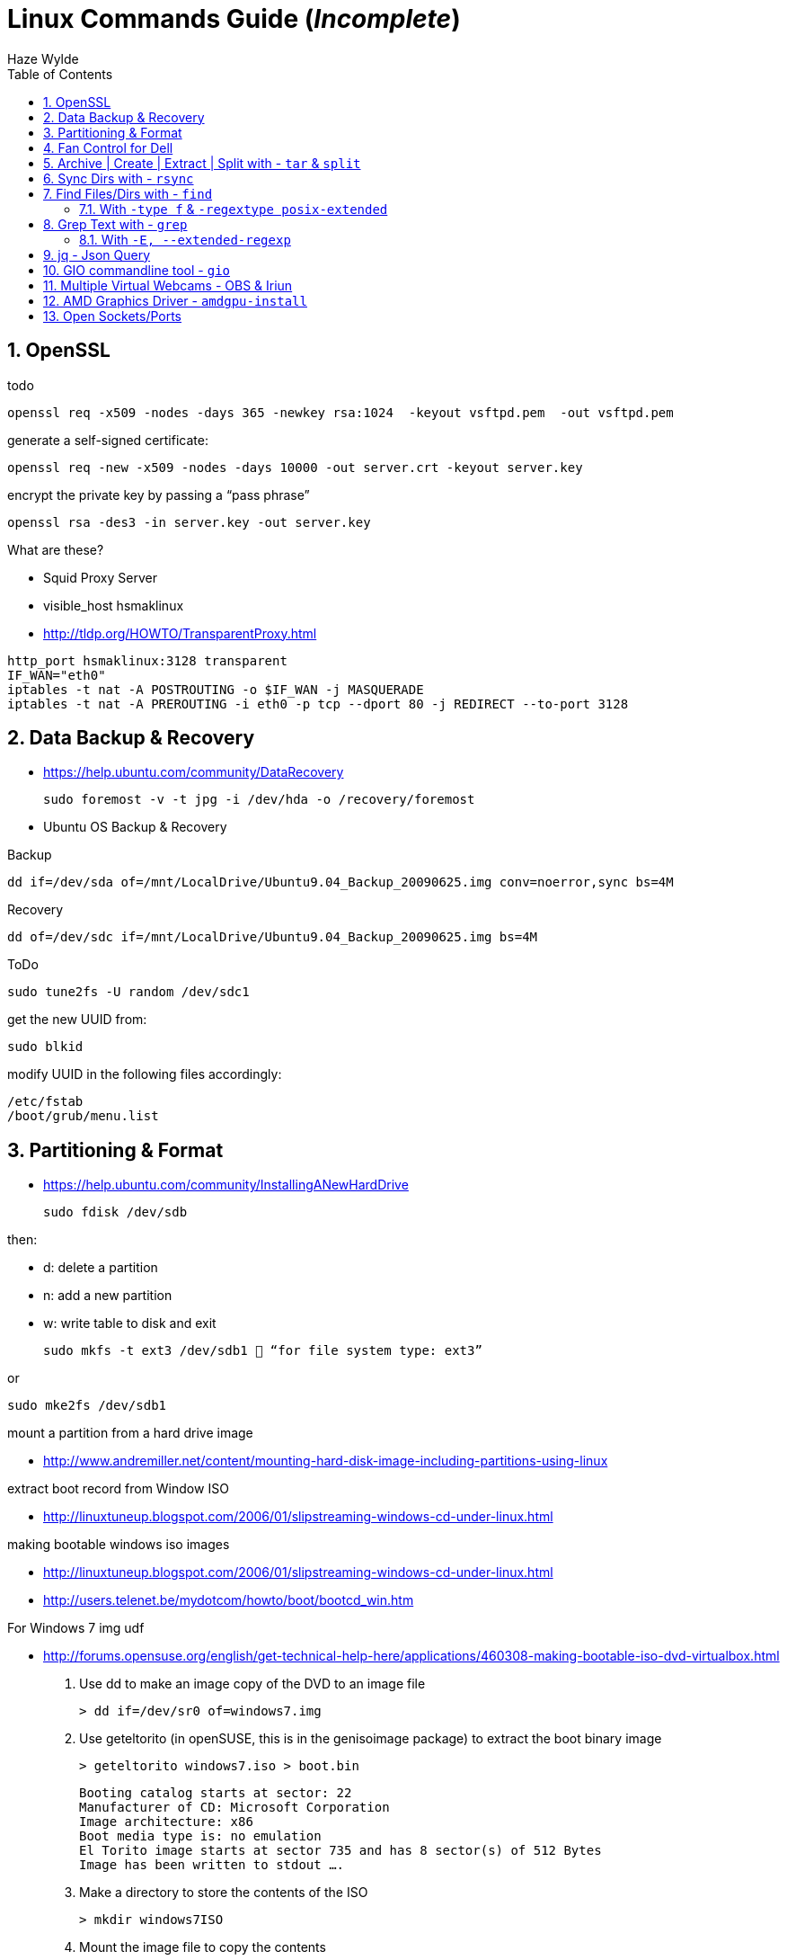 = Linux Commands Guide (_Incomplete_)
Haze Wylde
:toc:
:toclevels: 3
:sectnums: 3
:sectnumlevels: 3
:icons: font
:source-highlighter: rouge

== OpenSSL

.todo
 openssl req -x509 -nodes -days 365 -newkey rsa:1024  -keyout vsftpd.pem  -out vsftpd.pem

.generate a self-signed certificate:
 openssl req -new -x509 -nodes -days 10000 -out server.crt -keyout server.key

.encrypt the private key by passing a “pass phrase”
 openssl rsa -des3 -in server.key -out server.key

.What are these?
- Squid Proxy Server
- visible_host hsmaklinux

- http://tldp.org/HOWTO/TransparentProxy.html

----
http_port hsmaklinux:3128 transparent
IF_WAN="eth0"
iptables -t nat -A POSTROUTING -o $IF_WAN -j MASQUERADE
iptables -t nat -A PREROUTING -i eth0 -p tcp --dport 80 -j REDIRECT --to-port 3128
----

== Data Backup & Recovery

- https://help.ubuntu.com/community/DataRecovery

 sudo foremost -v -t jpg -i /dev/hda -o /recovery/foremost

- Ubuntu OS Backup & Recovery

.Backup
 dd if=/dev/sda of=/mnt/LocalDrive/Ubuntu9.04_Backup_20090625.img conv=noerror,sync bs=4M

.Recovery
 dd of=/dev/sdc if=/mnt/LocalDrive/Ubuntu9.04_Backup_20090625.img bs=4M


.ToDo
 sudo tune2fs -U random /dev/sdc1

.get the new UUID from:
 sudo blkid

.modify UUID in the following files accordingly:
----
/etc/fstab
/boot/grub/menu.list
----

== Partitioning & Format
- https://help.ubuntu.com/community/InstallingANewHardDrive

 sudo fdisk /dev/sdb

.then:
- d:   delete a partition
- n:   add a new partition
- w:   write table to disk and exit

 sudo mkfs -t ext3 /dev/sdb1  “for file system type: ext3”

.or
 sudo mke2fs /dev/sdb1


.mount a partition from a hard drive image
- http://www.andremiller.net/content/mounting-hard-disk-image-including-partitions-using-linux

.extract boot record from Window ISO
- http://linuxtuneup.blogspot.com/2006/01/slipstreaming-windows-cd-under-linux.html

.making bootable windows iso images
- http://linuxtuneup.blogspot.com/2006/01/slipstreaming-windows-cd-under-linux.html
- http://users.telenet.be/mydotcom/howto/boot/bootcd_win.htm

.For Windows 7 img udf
- http://forums.opensuse.org/english/get-technical-help-here/applications/460308-making-bootable-iso-dvd-virtualbox.html

. Use dd to make an image copy of the DVD to an image file

 > dd if=/dev/sr0 of=windows7.img

. Use geteltorito (in openSUSE, this is in the genisoimage package) to extract the boot binary image

 > geteltorito windows7.iso > boot.bin
+
----
Booting catalog starts at sector: 22
Manufacturer of CD: Microsoft Corporation
Image architecture: x86
Boot media type is: no emulation
El Torito image starts at sector 735 and has 8 sector(s) of 512 Bytes
Image has been written to stdout ….
----

. Make a directory to store the contents of the ISO

 > mkdir windows7ISO

. Mount the image file to copy the contents
+
----
> su
# mkdir /mnt/dvd
# mount windows7.img /mnt/dvd -o loop
# exit
> cp -r /mnt/dvd/* windows7ISO
> chmod -R 754 windows7ISO
----

. Copy boot.bin to the new ISO directory

 > cp boot.bin windows7ISO

. Make the ISO

 mkisofs -udf -b boot.bin -no-emul-boot -hide boot.bin -relaxed-filenames -joliet-long -D -o windows7.iso windows7ISO

. windows7.iso is your new bootable ISO


//ToDo - Move to scripts-sandbox
== Fan Control for Dell
- control cpu fan speed and temperature

.a script to control the fans (shared by someone):
[source,bash]
----
#!/bin/bash
### BEGIN INIT INFO
# Provides:          fanCtrl
# Required-Start:    $remote_fs $syslog
# Required-Stop:     $remote_fs $syslog
# Default-Start:     1 2 3 4 5
# Default-Stop:      0 6
# Short-Description: Start fan control at boot time
# Description:       Enable service provided by fanCtrl.
### END INIT INFO

# Records the CPU temp and writes it to a temporary file.
tempCPU=0

constMaxTemp=40

fanHI=false
fanLO=false

while [ 1 ]; do
var=($(sensors | grep "Core" | sed 's/.*:\s*+\(.*\)  .*(.*/\1/' | sed 's/[°C]//g' | sed 's/\.0//g'))

	for i in {0..11} ; do
		if [[ ${var[i]} -gt $tempCPU ]]; then
			tempCPU=${var[i]}
		fi
	done

	if [[ $tempCPU -gt $constMaxTemp ]]; then
		if [[ "$fanHI" -eq false ]] ; then
			eval "i8kfan 2 2"
			fanHI=true
			fanLO=false
#			echo 'temp is high'
		fi
	else
		if [[ "$fanLO" -eq false ]] ; then
			eval "i8kfan 1 1"
			fanHI=false
			fanLO=true
#			echo 'temp is low'
		fi
	fi

	tempCPU=0;

sleep 1;
done
----
.place the above file in the dir:
 /usr/local/bin

.create a startup config file to be loaded by systemd:
file name: fanctl.service:
[Unit]
Description="Job that increases cpu fans when core temperature reaches 40C"

[Install]
WantedBy=multi-user.target

[Service]
Restart=always
ExecStart=/usr/local/bin/fanctl.sh
place the above in the dir:
/lib/systemd/system

run the command to anable bootup run
> sudo systemctl enable fanctl

reboot the machine


== Archive | Create | Extract | Split with - `tar` & `split`

- Link: https://unix.stackexchange.com/questions/61774/create-a-tar-archive-split-into-blocks-of-a-maximum-size[create-a-tar-archive-split-into-blocks-of-a-maximum-size]

.Create and Split an Archive
 tar cvzf - dir/ | split -b 200m - sda1.backup.tar.gz.

.Merge splits into one archive
 cat sda1.backup.tar.gz.* | tar xzvf -

== Sync Dirs with - `rsync`

.Syncing dirs
 rsync -avzhruP --delete src_dir dst_dir

.Dry Run
TIP: add `-n` for dry run.


== Find Files/Dirs with - `find`

=== With `-type f` & `-regextype posix-extended`
.Find jar files ending with [`-javadoc.jar` | `-sources.jar` | ...]
 find ~/.m2/repository/org/apache/ -type f -regextype posix-extended -regex '^[./].*[-][a-z]+[.]jar$' | sort -d

.Find jar files ending with [`.1.jar` | `.12.jar` | ...]
 find ~/.m2/repository/org/apache/ -type f -regextype posix-extended -regex '^[./].*[.][0-9]+[.]jar$' | sort -d

.Find | Grep
 find ~/.m2/repository/ -type f -regextype posix-extended -regex '^[./].*[.][0-9]+[.]jar$' | sort -d | grep -Eo '([-.a-z+_0-9+\]+[0-9.]+).jar$' | grep -Eo '([-.a-z+_0-9+\]+[0-9.]+).jar' | grep -Eo '([-.a-z+_0-9+\]+[0-9]+)'

.Find | xargs | ln | Grep
 find ~/.m2/repository/ -type f -regextype posix-extended -regex '^[./].*[.][0-9]+[.]jar$' | sort -d | xargs -i ln -s {} $(echo {} | grep -Eo '([-a-z+]+[0-9.]+).jar$' | grep -Eo '([-.a-z+_0-9+\]+[0-9]+)' )


== Grep Text with - `grep`

.?
[source,bash]
----
???
----

=== With `-E, --extended-regexp`

== jq - Json Query

[source,bash]
.Restructure Output of `ls -al` into a JSON
----
{(echo -e 'c1 c2 c3 c4 c5 c6 c7 c8 c9' & (ls -al ../ | tail -n +2)) } | cat - |
  tr -s ' ' |
    jq -Rcn '
    input   | split(" ")  as $header |
    inputs  | split(" ") |
                    to_entries |
                            map(.key = $header[.key]) | .[0:] | from_entries'
----

[source,bash]
.Restructure Output of Text file into a JSON - Feed to `wget`
----
{(echo -e 'url filename' & (cat url-filename.txt)) } | cat - |   tr -s ' ' |     jq -Rcn '
    input   | split(" ")  as $header |
    inputs  | split(" ") |
                    to_entries |
                            map(.key = $header[.key]) | .[0:] | from_entries' | jq -r '"\(.filename) \(.url)"' | xargs -L 1 bash -c  'wget -O $0 $1'
----

NOTE: urls and filenames on each line in the file `urle-filename.txt` are separated by a space

.`gsettings` load/save keybindings
[source,bash]
----
gsettings list-schemas | grep -iE 'org.gnome.*.keybindings' | jq -scR '. | split("\n") | map(select(. != "")) | .[]' | xargs -i gsettings list-recursively {}
----

.`thinkfan`
[source,bash]
----
seq 1 8 | xargs -i bash -c "printf {}'--> ' ;  cat /sys/devices/platform/thinkpad_hwmon/hwmon/hwmon5/temp{}_input"
----

.`thinkfan`
[source,bash]
----
find /sys -type f -regextype posix-extended -regex '^(.|./).*(hwmon).*' | jq -R 'split("\n") | .[]'| grep -iE 'temp' | xargs -i bash -c 'echo -n {}": "; cat {}'
----

.`thinkfan`
[source,bash]
----
find /sys -type f -regextype posix-extended -regex '^(.|./).*(hwmon).*' | jq -R 'split("\n") | .[]'| grep -iE 'temp' | xargs -i bash -c 'printf {}" : "; cat {}' | jq -R 'split(" : ")'|jq -s 'to_entries'
----

.`thinkfan`
[source,bash]
----
find /sys -type f -regextype posix-extended -regex '^(.|./).*(hwmon).*' | jq -R 'split("\n") | .[]'| grep -iE 'temp' | xargs -i bash -c 'printf {}" : "; cat {}' | jq -R 'split(" : ")'|jq -s 'to_entries as $p | $p[] | to_entries as $c | $c | {'i':.[0].value, 'path':.[1].value[0], 'content':.[1].value[1]}'
----

.`xclip` - copy from terminal
[source,bash]
----
echo "whatever-command-to-be-copiedto-clipabord" | xclip -selection clipboard
----

== GIO commandline tool - `gio`

.gio command manual
 man gio

.List Google Drive Mount
 gio list -d

NOTE: `-d` to list with files description name

== Multiple Virtual Webcams - OBS & Iriun


.Links used:

* https://obsproject.com/forum/threads/new-virtual-cam-choose-device.137869/[OBS Studio]
* https://askubuntu.com/questions/1385319/irium-webcam-initialization-failed[Ask Ubuntu]


.Steps:

. List All `v4l2` Devices
+
----
v4l2-ctl --list-devices
----

. Remove the `v4l2loopback` Module:
+
----
sudo rmmod v4l2loopback
----

. Edit (using sudo) the file `/etc/modprobe.d/iriunwebcam-options.conf`
+
----
options v4l2loopback exclusive_caps=1 devices=2 video_nr=8,9 card_label="OBS Virtualcam,Iriun Webcam"
options snd-aloop index=1
----
+
NOTE: Don't change the number at snd-aloop line: it is specific to your system (in my case it is 1). Watch for video_nr numbers. Be sure you are not using one already in use (check it --- no need for sudo --- in terminal: v4l2-ctl --list-devices)


. Edit (using sudo) the file `/etc/modules-load.d/iriunwebcam.conf`
+
----
v4l2loopback
options v4l2loopback video_nr=8,9
options v4l2loopback card_label="OBS Virtualcam,Iriun Webcam"
snd-aloop
----
+
NOTE: Use the same parameters as in the previous file for video_nr and card_label (not sure if it is mandatory, I've not checked this). This file ensures that Ubuntu will load these two virtual video devices at startup.

. I'm not sure if the next (and final) step is needed or just a system reboot is good enough. But before rebooting Ubuntu, I did in terminal:
+
[source,bash]
----
sudo update-initramfs -u
----

== AMD Graphics Driver - `amdgpu-install`

----
amdgpu-install -y --accept-eula --usecase=graphics --vulkan=amdvlk --opencl=rocr
----

== Open Sockets/Ports

[source,bash]
----
ss -natp
----

[source,bash]
----
ss -neopa
----